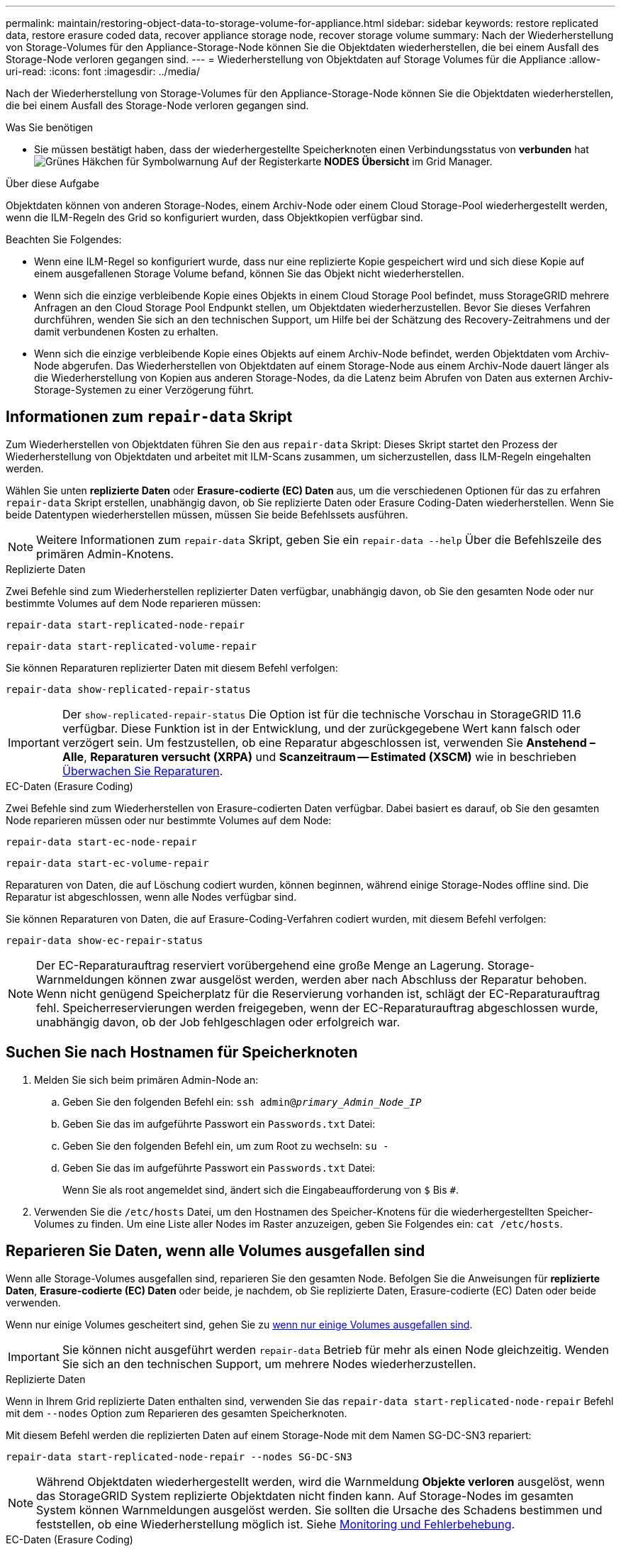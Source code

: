 ---
permalink: maintain/restoring-object-data-to-storage-volume-for-appliance.html 
sidebar: sidebar 
keywords: restore replicated data, restore erasure coded data, recover appliance storage node, recover storage volume 
summary: Nach der Wiederherstellung von Storage-Volumes für den Appliance-Storage-Node können Sie die Objektdaten wiederherstellen, die bei einem Ausfall des Storage-Node verloren gegangen sind. 
---
= Wiederherstellung von Objektdaten auf Storage Volumes für die Appliance
:allow-uri-read: 
:icons: font
:imagesdir: ../media/


[role="lead"]
Nach der Wiederherstellung von Storage-Volumes für den Appliance-Storage-Node können Sie die Objektdaten wiederherstellen, die bei einem Ausfall des Storage-Node verloren gegangen sind.

.Was Sie benötigen
* Sie müssen bestätigt haben, dass der wiederhergestellte Speicherknoten einen Verbindungsstatus von *verbunden* hat image:../media/icon_alert_green_checkmark.png["Grünes Häkchen für Symbolwarnung"] Auf der Registerkarte *NODES* *Übersicht* im Grid Manager.


.Über diese Aufgabe
Objektdaten können von anderen Storage-Nodes, einem Archiv-Node oder einem Cloud Storage-Pool wiederhergestellt werden, wenn die ILM-Regeln des Grid so konfiguriert wurden, dass Objektkopien verfügbar sind.

Beachten Sie Folgendes:

* Wenn eine ILM-Regel so konfiguriert wurde, dass nur eine replizierte Kopie gespeichert wird und sich diese Kopie auf einem ausgefallenen Storage Volume befand, können Sie das Objekt nicht wiederherstellen.
* Wenn sich die einzige verbleibende Kopie eines Objekts in einem Cloud Storage Pool befindet, muss StorageGRID mehrere Anfragen an den Cloud Storage Pool Endpunkt stellen, um Objektdaten wiederherzustellen. Bevor Sie dieses Verfahren durchführen, wenden Sie sich an den technischen Support, um Hilfe bei der Schätzung des Recovery-Zeitrahmens und der damit verbundenen Kosten zu erhalten.
* Wenn sich die einzige verbleibende Kopie eines Objekts auf einem Archiv-Node befindet, werden Objektdaten vom Archiv-Node abgerufen. Das Wiederherstellen von Objektdaten auf einem Storage-Node aus einem Archiv-Node dauert länger als die Wiederherstellung von Kopien aus anderen Storage-Nodes, da die Latenz beim Abrufen von Daten aus externen Archiv-Storage-Systemen zu einer Verzögerung führt.




== Informationen zum `repair-data` Skript

Zum Wiederherstellen von Objektdaten führen Sie den aus `repair-data` Skript: Dieses Skript startet den Prozess der Wiederherstellung von Objektdaten und arbeitet mit ILM-Scans zusammen, um sicherzustellen, dass ILM-Regeln eingehalten werden.

Wählen Sie unten *replizierte Daten* oder *Erasure-codierte (EC) Daten* aus, um die verschiedenen Optionen für das zu erfahren `repair-data` Skript erstellen, unabhängig davon, ob Sie replizierte Daten oder Erasure Coding-Daten wiederherstellen. Wenn Sie beide Datentypen wiederherstellen müssen, müssen Sie beide Befehlssets ausführen.


NOTE: Weitere Informationen zum `repair-data` Skript, geben Sie ein `repair-data --help` Über die Befehlszeile des primären Admin-Knotens.

[role="tabbed-block"]
====
.Replizierte Daten
--
Zwei Befehle sind zum Wiederherstellen replizierter Daten verfügbar, unabhängig davon, ob Sie den gesamten Node oder nur bestimmte Volumes auf dem Node reparieren müssen:

`repair-data start-replicated-node-repair`

`repair-data start-replicated-volume-repair`

Sie können Reparaturen replizierter Daten mit diesem Befehl verfolgen:

`repair-data show-replicated-repair-status`


IMPORTANT: Der `show-replicated-repair-status` Die Option ist für die technische Vorschau in StorageGRID 11.6 verfügbar. Diese Funktion ist in der Entwicklung, und der zurückgegebene Wert kann falsch oder verzögert sein. Um festzustellen, ob eine Reparatur abgeschlossen ist, verwenden Sie *Anstehend – Alle*, *Reparaturen versucht (XRPA)* und *Scanzeitraum -- Estimated (XSCM)* wie in beschrieben xref:..//maintain/restoring-object-data-to-storage-volume-where-system-drive-is-intact.adoc[Überwachen Sie Reparaturen].

--
.EC-Daten (Erasure Coding)
--
Zwei Befehle sind zum Wiederherstellen von Erasure-codierten Daten verfügbar. Dabei basiert es darauf, ob Sie den gesamten Node reparieren müssen oder nur bestimmte Volumes auf dem Node:

`repair-data start-ec-node-repair`

`repair-data start-ec-volume-repair`

Reparaturen von Daten, die auf Löschung codiert wurden, können beginnen, während einige Storage-Nodes offline sind. Die Reparatur ist abgeschlossen, wenn alle Nodes verfügbar sind.

Sie können Reparaturen von Daten, die auf Erasure-Coding-Verfahren codiert wurden, mit diesem Befehl verfolgen:

`repair-data show-ec-repair-status`


NOTE: Der EC-Reparaturauftrag reserviert vorübergehend eine große Menge an Lagerung. Storage-Warnmeldungen können zwar ausgelöst werden, werden aber nach Abschluss der Reparatur behoben. Wenn nicht genügend Speicherplatz für die Reservierung vorhanden ist, schlägt der EC-Reparaturauftrag fehl. Speicherreservierungen werden freigegeben, wenn der EC-Reparaturauftrag abgeschlossen wurde, unabhängig davon, ob der Job fehlgeschlagen oder erfolgreich war.

--
====


== Suchen Sie nach Hostnamen für Speicherknoten

. Melden Sie sich beim primären Admin-Node an:
+
.. Geben Sie den folgenden Befehl ein: `ssh admin@_primary_Admin_Node_IP_`
.. Geben Sie das im aufgeführte Passwort ein `Passwords.txt` Datei:
.. Geben Sie den folgenden Befehl ein, um zum Root zu wechseln: `su -`
.. Geben Sie das im aufgeführte Passwort ein `Passwords.txt` Datei:
+
Wenn Sie als root angemeldet sind, ändert sich die Eingabeaufforderung von `$` Bis `#`.



. Verwenden Sie die `/etc/hosts` Datei, um den Hostnamen des Speicher-Knotens für die wiederhergestellten Speicher-Volumes zu finden. Um eine Liste aller Nodes im Raster anzuzeigen, geben Sie Folgendes ein: `cat /etc/hosts`.




== Reparieren Sie Daten, wenn alle Volumes ausgefallen sind

Wenn alle Storage-Volumes ausgefallen sind, reparieren Sie den gesamten Node. Befolgen Sie die Anweisungen für *replizierte Daten*, *Erasure-codierte (EC) Daten* oder beide, je nachdem, ob Sie replizierte Daten, Erasure-codierte (EC) Daten oder beide verwenden.

Wenn nur einige Volumes gescheitert sind, gehen Sie zu <<Reparieren Sie Daten, wenn nur einige Volumes ausgefallen sind>>.


IMPORTANT: Sie können nicht ausgeführt werden `repair-data` Betrieb für mehr als einen Node gleichzeitig. Wenden Sie sich an den technischen Support, um mehrere Nodes wiederherzustellen.

[role="tabbed-block"]
====
.Replizierte Daten
--
Wenn in Ihrem Grid replizierte Daten enthalten sind, verwenden Sie das `repair-data start-replicated-node-repair` Befehl mit dem `--nodes` Option zum Reparieren des gesamten Speicherknoten.

Mit diesem Befehl werden die replizierten Daten auf einem Storage-Node mit dem Namen SG-DC-SN3 repariert:

`repair-data start-replicated-node-repair --nodes SG-DC-SN3`


NOTE: Während Objektdaten wiederhergestellt werden, wird die Warnmeldung *Objekte verloren* ausgelöst, wenn das StorageGRID System replizierte Objektdaten nicht finden kann. Auf Storage-Nodes im gesamten System können Warnmeldungen ausgelöst werden. Sie sollten die Ursache des Schadens bestimmen und feststellen, ob eine Wiederherstellung möglich ist. Siehe xref:../monitor/index.adoc[Monitoring und Fehlerbehebung].

--
.EC-Daten (Erasure Coding)
--
Wenn in Ihrem Grid Daten zur Einhaltung von Datenkonsistenz (Erasure Coding) enthalten sind, verwenden Sie den `repair-data start-ec-node-repair` Befehl mit dem `--nodes` Option zum Reparieren des gesamten Speicherknoten.

Mit diesem Befehl werden die Erasure-codierten Daten auf einem Storage-Node mit dem Namen SG-DC-SN3 repariert:

`repair-data start-ec-node-repair --nodes SG-DC-SN3`

Der Vorgang gibt einen eindeutigen zurück `repair ID` Das identifiziert dies `repair_data` Betrieb. Verwenden Sie diese Option `repair ID` Den Fortschritt und das Ergebnis des verfolgen `repair_data` Betrieb. Beim Abschluss des Wiederherstellungsprozesses wird kein weiteres Feedback zurückgegeben.


NOTE: Reparaturen von Daten, die auf Löschung codiert wurden, können beginnen, während einige Storage-Nodes offline sind. Die Reparatur ist abgeschlossen, wenn alle Nodes verfügbar sind.

--
====


== Reparieren Sie Daten, wenn nur einige Volumes ausgefallen sind

Wenn nur einige Volumes ausgefallen sind, die betroffenen Volumes reparieren. Befolgen Sie die Anweisungen für *replizierte Daten*, *Erasure-codierte (EC) Daten* oder beide, je nachdem, ob Sie replizierte Daten, Erasure-codierte (EC) Daten oder beide verwenden.

Wenn alle Volumes ausgefallen sind, gehen Sie zu <<Reparieren Sie Daten, wenn alle Volumes ausgefallen sind>>.

Geben Sie die Volume-IDs in hexadezimal ein. Beispiel: `0000` Ist der erste Band und `000F` Ist der sechzehnte Band. Sie können ein Volume, einen Bereich von Volumes oder mehrere Volumes angeben, die sich nicht in einer Sequenz befinden.

Alle Volumes müssen sich auf demselben Speicherknoten befinden. Wenn Sie Volumes für mehr als einen Speicherknoten wiederherstellen müssen, wenden Sie sich an den technischen Support.

[role="tabbed-block"]
====
.Replizierte Daten
--
Wenn Ihr Grid replizierte Daten enthält, verwenden Sie das `start-replicated-volume-repair` Befehl mit dem `--nodes` Option zum Identifizieren des Knotens. Fügen Sie dann entweder die hinzu `--volumes` Oder `--volume-range` Option, wie in den folgenden Beispielen dargestellt.

*Einzelnes Volume*: Dieser Befehl stellt replizierte Daten auf das Volume wieder her `0002` Auf einem Storage-Node mit dem Namen SG-DC-SN3:

`repair-data start-replicated-volume-repair --nodes SG-DC-SN3 --volumes 0002`

*Bereich von Volumes*: Dieser Befehl stellt replizierte Daten auf alle Volumes im Bereich wieder her `0003` Bis `0009` Auf einem Storage-Node mit dem Namen SG-DC-SN3:

`repair-data start-replicated-volume-repair --nodes SG-DC-SN3 --volume-range 0003,0009`

*Mehrere Volumes nicht in einer Sequenz*: Dieser Befehl stellt replizierte Daten in Volumes wieder her `0001`, `0005`, und `0008` Auf einem Storage-Node mit dem Namen SG-DC-SN3:

`repair-data start-replicated-volume-repair --nodes SG-DC-SN3 --volumes 0001,0005,0008`


NOTE: Während Objektdaten wiederhergestellt werden, wird die Warnmeldung *Objekte verloren* ausgelöst, wenn das StorageGRID System replizierte Objektdaten nicht finden kann. Auf Storage-Nodes im gesamten System können Warnmeldungen ausgelöst werden. Sie sollten die Ursache des Schadens bestimmen und feststellen, ob eine Wiederherstellung möglich ist. Anweisungen zum Monitoring und zur Fehlerbehebung von StorageGRID finden Sie in der Anleitung.

--
.EC-Daten (Erasure Coding)
--
Wenn in Ihrem Grid Daten zur Einhaltung von Datenkonsistenz (Erasure Coding) enthalten sind, verwenden Sie den `start-ec-volume-repair` Befehl mit dem `--nodes` Option zum Identifizieren des Knotens. Fügen Sie dann entweder die hinzu `--volumes` Oder `--volume-range` Option, wie in den folgenden Beispielen dargestellt.

*Einzelnes Volume*: Dieser Befehl stellt die mit dem Löschen kodierten Daten auf das Volume wieder her `0007` Auf einem Storage-Node mit dem Namen SG-DC-SN3:

`repair-data start-ec-volume-repair --nodes SG-DC-SN3 --volumes 0007`

*Bereich von Volumes*: Dieser Befehl stellt Daten mit Löschungscode auf alle Volumes im Bereich wieder her `0004` Bis `0006` Auf einem Storage-Node mit dem Namen SG-DC-SN3:

`repair-data start-ec-volume-repair --nodes SG-DC-SN3 --volume-range 0004,0006`

*Mehrere Volumes nicht in einer Sequenz*: Dieser Befehl stellt Erasure-codierte Daten auf Volumes wieder her `000A`, `000C`, und `000E` Auf einem Storage-Node mit dem Namen SG-DC-SN3:

`repair-data start-ec-volume-repair --nodes SG-DC-SN3 --volumes 000A,000C,000E`

Der `repair-data` Der Vorgang gibt einen eindeutigen zurück `repair ID` Das identifiziert dies `repair_data` Betrieb. Verwenden Sie diese Option `repair ID` Den Fortschritt und das Ergebnis des verfolgen `repair_data` Betrieb. Beim Abschluss des Wiederherstellungsprozesses wird kein weiteres Feedback zurückgegeben.


NOTE: Reparaturen von Daten, die auf Löschung codiert wurden, können beginnen, während einige Storage-Nodes offline sind. Die Reparatur ist abgeschlossen, wenn alle Nodes verfügbar sind.

--
====


== Überwachen Sie Reparaturen

Überwachen Sie den Status der Reparaturaufträge, je nachdem, ob Sie *replizierte Daten*, *Erasure-codierte (EC) Daten* oder beides verwenden.

[role="tabbed-block"]
====
.Replizierte Daten
--
* So stellen Sie fest, ob Reparaturen abgeschlossen sind:
+
.. Wählen Sie *NODES* *_Storage Node wird repariert_* *ILM* aus.
.. Prüfen Sie die Attribute im Abschnitt Bewertung. Wenn die Reparaturen abgeschlossen sind, weist das Attribut *wartet - Alle* 0 Objekte an.


* So überwachen Sie die Reparatur genauer:
+
.. Wählen Sie *SUPPORT* > *Tools* > *Grid-Topologie* aus.
.. Wählen Sie *_Grid_* *_Speicherknoten, der repariert wird_* *LDR* *Datenspeicher* aus.
.. Verwenden Sie eine Kombination der folgenden Attribute, um festzustellen, ob replizierte Reparaturen abgeschlossen sind.
+

NOTE: Cassandra ist möglicherweise Inkonsistenzen vorhanden und fehlgeschlagene Reparaturen werden nicht nachverfolgt.

+
*** *Reparted (XRPA)*: Verwenden Sie dieses Attribut, um den Fortschritt der replizierten Reparaturen zu verfolgen. Dieses Attribut erhöht sich jedes Mal, wenn ein Storage-Node versucht, ein risikoreicheres Objekt zu reparieren. Wenn dieses Attribut für einen Zeitraum nicht länger als die aktuelle Scan-Periode (vorgesehen durch das Attribut *Scan Period -- Estimated*) steigt, bedeutet dies, dass ILM-Scans keine hoch riskant Objekte gefunden haben, die auf allen Knoten repariert werden müssen.
+

NOTE: Objekte mit hohem Risiko sind Objekte, die Gefahr laufen, völlig verloren zu sein. Dies umfasst keine Objekte, die ihre ILM-Konfiguration nicht erfüllen.

*** *Scan Period -- Estimated (XSCM)*: Verwenden Sie dieses Attribut, um zu schätzen, wann eine Richtlinienänderung auf zuvor aufgenommene Objekte angewendet wird. Wenn sich das Attribut *Repears versuchte* über einen Zeitraum nicht länger als der aktuelle Scanzeitraum erhöht, ist es wahrscheinlich, dass replizierte Reparaturen durchgeführt werden. Beachten Sie, dass sich der Scanzeitraum ändern kann. Das Attribut *Scan Period -- Estimated (XSCM)* gilt für das gesamte Raster und ist die maximale Anzahl aller Knoten Scan Perioden. Sie können den Attributverlauf des Attributs *Scanperiode -- Estimated* für das Raster abfragen, um einen geeigneten Zeitrahmen zu ermitteln.




* Wenn Sie optional einen geschätzten Fertigstellungsgrad für die replizierte Reparatur erhalten möchten, fügen Sie den hinzu `show-replicated-repair-status` Option zum Befehl Repair-Data.
+
`repair-data show-replicated-repair-status`

+

IMPORTANT: Der `show-replicated-repair-status` Die Option ist für die technische Vorschau in StorageGRID 11.6 verfügbar. Diese Funktion ist in der Entwicklung, und der zurückgegebene Wert kann falsch oder verzögert sein. Um festzustellen, ob eine Reparatur abgeschlossen ist, verwenden Sie *Anstehend – Alle*, *Reparaturen versucht (XRPA)* und *Scanzeitraum -- Estimated (XSCM)* wie in beschrieben xref:..//maintain/restoring-object-data-to-storage-volume-where-system-drive-is-intact.adoc[Überwachen Sie Reparaturen].



--
.EC-Daten (Erasure Coding)
--
So überwachen Sie die Reparatur von Daten mit Verfahren zur Einhaltung von Datenkonsistenz und versuchen Sie es erneut, eventuell fehlgeschlagene Anfragen zu senden:

. Status von Datenreparaturen mit Löschungscode ermitteln:
+
** Wählen Sie *SUPPORT* *Tools* *Kennzahlen* aus, um die voraussichtliche Zeit bis zur Fertigstellung und den Prozentsatz für den Abschluss des aktuellen Jobs anzuzeigen. Wählen Sie dann im Abschnitt Grafana die Option *EC Übersicht* aus. Sehen Sie sich die Dashboards *Grid EC Job Estimated Time to Completion* und *Grid EC Job prozentual Completed* an.
** Verwenden Sie diesen Befehl, um den Status eines bestimmten anzuzeigen `repair-data` Betriebliche Gründe:
+
`repair-data show-ec-repair-status --repair-id repair ID`

** Verwenden Sie diesen Befehl, um alle Reparaturen aufzulisten:
+
`repair-data show-ec-repair-status`

+
Die Ausgabe enthält Informationen, einschließlich `repair ID`, Für alle zuvor und derzeit laufenden Reparaturen.



. Wenn in der Ausgabe angezeigt wird, dass der Reparaturvorgang fehlgeschlagen ist, verwenden Sie den `--repair-id` Option, um die Reparatur erneut zu versuchen.
+
Mit diesem Befehl wird eine fehlerhafte Node-Reparatur mithilfe der Reparatur-ID 6949309319275667690 erneut versucht:

+
`repair-data start-ec-node-repair --repair-id 6949309319275667690`

+
Mit diesem Befehl wird eine fehlerhafte Volume-Reparatur mithilfe der Reparatur-ID 6949309319275667690 wiederholt:

+
`repair-data start-ec-volume-repair --repair-id 6949309319275667690`



--
====